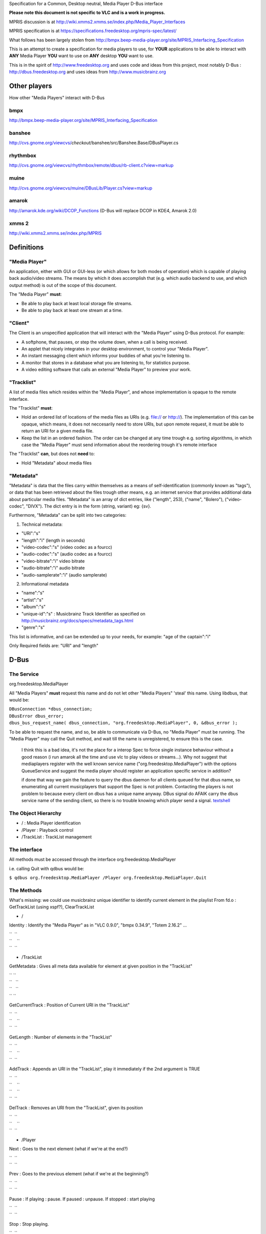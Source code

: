 .. raw:: mediawiki

   {{See also|DBus|DBus-usage}}

.. raw:: mediawiki

   {{Historical}}

Specification for a Common, Desktop neutral, Media Player D-Bus interface

**Please note this document is not specific to VLC and is a work in progress.**

MPRIS discussion is at http://wiki.xmms2.xmms.se/index.php/Media_Player_Interfaces

MPRIS specification is at https://specifications.freedesktop.org/mpris-spec/latest/

What follows has been largely stolen from http://bmpx.beep-media-player.org/site/MPRIS_Interfacing_Specification

This is an attempt to create a specification for media players to use, for **YOUR** applications to be able to interact with **ANY** Media Player **YOU** want to use on **ANY** desktop **YOU** want to use.

This is in the spirit of http://www.freedesktop.org and uses code and ideas from this project, most notably D-Bus : http://dbus.freedesktop.org and uses ideas from http://www.musicbrainz.org

Other players
=============

How other "Media Players" interact with D-Bus

bmpx
----

http://bmpx.beep-media-player.org/site/MPRIS_Interfacing_Specification

banshee
-------

http://cvs.gnome.org/viewcvs/*checkout*/banshee/src/Banshee.Base/DBusPlayer.cs

rhythmbox
---------

http://cvs.gnome.org/viewcvs/rhythmbox/remote/dbus/rb-client.c?view=markup

muine
-----

http://cvs.gnome.org/viewcvs/muine/DBusLib/Player.cs?view=markup

amarok
------

http://amarok.kde.org/wiki/DCOP_Functions (D-Bus will replace DCOP in KDE4, Amarok 2.0)

xmms 2
------

http://wiki.xmms2.xmms.se/index.php/MPRIS

Definitions
===========

"Media Player"
--------------

An application, either with GUI or GUI-less (or which allows for both modes of operation) which is capable of playing back audio/video streams. The means by which it does accomplish that (e.g. which audio backend to use, and which output method) is out of the scope of this document.

The "Media Player" **must**:

-  Be able to play back at least local storage file streams.
-  Be able to play back at least one stream at a time.

"Client"
--------

The Client is an unspecified application that will interact with the "Media Player" using D-Bus protocol. For example:

-  A softphone, that pauses, or step the volume down, when a call is being received.
-  An applet that nicely integrates in your desktop environment, to control your "Media Player".
-  An instant messaging client which informs your buddies of what you're listening to.
-  A monitor that stores in a database what you are listening to, for statistics purpose.
-  A video editing software that calls an external "Media Player" to preview your work.

"Tracklist"
-----------

A list of media files which resides within the "Media Player", and whose implementation is opaque to the remote interface.

The "Tracklist" **must**:

-  Hold an ordered list of locations of the media files as URIs (e.g. file:// or http://). The implementation of this can be opaque, which means, it does not neccesarily need to store URIs, but upon remote request, it must be able to return an URI for a given media file.
-  Keep the list in an ordered fashion. The order can be changed at any time trough e.g. sorting algorithms, in which case the "Media Player" must send information about the reordering trough it's remote interface

The "Tracklist" **can**, but does not **need** to:

-  Hold "Metadata" about media files

"Metadata"
----------

"Metadata" is data that the files carry within themselves as a means of self-identification (commonly known as "tags"), or data that has been retrieved about the files trough other means, e.g. an internet service that provides additional data about particular media files. "Metadata" is an array of dict entries, like ("length", 253), ("name", "Bolero"), ("video-codec", "DIVX"). The dict entry is in the form (string, variant) eg: {sv}.

Furthermore, "Metadata" can be split into two categories:

1) Technical metadata:

-  "URI":"s"
-  "length":"i" (length in seconds)
-  "video-codec":"s" (video codec as a fourcc)
-  "audio-codec":"s" (audio codec as a fourcc)
-  "video-bitrate":"i" video bitrate
-  "audio-bitrate":"i" audio bitrate
-  "audio-samplerate":"i" (audio samplerate)

2) Informational metadata

-  "name":"s"
-  "artist":"s"
-  "album":"s"
-  "unique-id":"s" : Musicbrainz Track Identifier as specified on http://musicbrainz.org/docs/specs/metadata_tags.html
-  "genre":"s"

This list is informative, and can be extended up to your needs, for example: "age of the captain":"i"

Only Required fields are: "URI" and "length"

D-Bus
=====

The Service
-----------

org.freedesktop.MediaPlayer

All "Media Players" **must** request this name and do not let other "Media Players" 'steal' this name. Using libdbus, that would be:

| ``DBusConnection *dbus_connection;``
| ``DBusError dbus_error;``
| ``dbus_bus_request_name( dbus_connection, "org.freedesktop.MediaPlayer", 0, &dbus_error );``

To be able to request the name, and so, be able to communicate via D-Bus, no "Media Player" must be running. The "Media Player" may call the Quit method, and wait till the name is unregistered, to ensure this is the case.

   I think this is a bad idea, it's not the place for a interop Spec to force single instance behaviour without a good reason (i run amarok all the time and use vlc to play videos or streams...). Why not suggest that mediaplayers register with the well known service name ("org.freedesktop.MediaPlayer") with the options QueueService and suggest the media player should register an application specific service in addition?

   if done that way we gain the feature to query the dbus daemon for all clients queued for that dbus name, so enumerating all current musicplayers that support the Spec is not problem. Contacting the players is not problem to because every client on dbus has a unique name anyway. DBus signal do AFAIK carry the dbus service name of the sending client, so there is no trouble knowing which player send a signal. `textshell <User:textshell>`__

The Object Hierarchy
--------------------

-  / : Media Player identification

-  /Player : Playback control

-  /TrackList : TrackList management

The interface
-------------

All methods must be accessed through the interface org.freedesktop.MediaPlayer

i.e. calling Quit with qdbus would be:

``$ qdbus org.freedesktop.MediaPlayer /Player org.freedesktop.MediaPlayer.Quit``

The Methods
-----------

What's missing: we could use musicbrainz unique identifier to identify current element in the playlist From fd.o : GetTrackList (using xspf?), ClearTrackList

-  /

Identity : Identify the "Media Player" as in "VLC 0.9.0", "bmpx 0.34.9", "Totem 2.16.2" ...

| ``  ``\ 
| ``    ``\ 
| ``  ``\ 

-  /TrackList

GetMetadata : Gives all meta data available for element at given position in the "TrackList"

| `` ``\ 
| ``   ``\ 
| ``   ``\ 
| `` ``\ 

GetCurrentTrack : Position of Current URI in the "TrackList"

| ``  ``\ 
| ``    ``\ 
| ``  ``\ 

GetLength : Number of elements in the "TrackList"

| ``  ``\ 
| ``    ``\ 
| ``  ``\ 

AddTrack : Appends an URI in the "TrackList", play it immediately if the 2nd argument is TRUE

| ``  ``\ 
| ``    ``\ 
| ``    ``\ 
| ``  ``\ 

DelTrack : Removes an URI from the "TrackList", given its position

| ``  ``\ 
| ``    ``\ 
| ``  ``\ 

-  /Player

Next : Goes to the next element (what if we're at the end?)

| ``  ``\ 
| ``  ``\ 

Prev : Goes to the previous element (what if we're at the beginning?)

| ``  ``\ 
| ``  ``\ 

Pause : If playing : pause. If paused : unpause. If stopped : start playing

| ``  ``\ 
| ``  ``\ 

Stop : Stop playing.

| ``  ``\ 
| ``  ``\ 

Play : If playing : rewind to the beginning of current track, else : start playing.

| ``  ``\ 
| ``  ``\ 

Quit : Makes the "Media Player" exit.

| ``  ``\ 
| ``  ``\ 

GetStatus : Return the status of "Media Player": 0 = Playing, 1 = Paused, 2 = Stopped.

| ``  ``\ 
| ``  ``\ 
| ``  ``\ 

VolumeSet : Sets the volume (argument must be in [0;100])

| ``  ``\ 
| ``  ``\ 
| ``  ``\ 

GetVolume : Returns the current volume (must be in [0;100])

| ``  ``\ 
| ``  ``\ 
| ``  ``\ 

PositionSet : Sets the playing position (argument must be in [0;100])

| ``  ``\ 
| ``  ``\ 
| ``  ``\ 

PositionGet : Returns the playing position (must be in [0;100])

| ``  ``\ 
| ``  ``\ 
| ``  ``\ 

The signals
-----------

TrackChange : Signal is emitted when the "Media Player" plays another "Track". Argument of the signal is the metadata attached to the new "Track"

| ``  ``\ 
| ``    ``\ 
| ``  ``\ 

StatusChange : Signal is emitted when the status of the "Media Player" change. The argument has the same meaning than the value returned by GetStatus.

| ``  ``\ 
| ``   ``\ 
| ``  ``\ 

CapabilityChange : [TODO] Signal is emitted when the "Media Player" changes capabilities, Flags are CAN_GO_NEXT CAN_GO_PREV CAN_PAUSE CAN_PLAY CAN_SEEK CAN_PROVIDE_METADATA PROVIDES_TIMING

| ``  ``\ 
| ``    ``\ 
| ``  ``\ 

See Also
========

-  `MPRIS Interfacing Specification <http://bmpx.beep-media-player.org/site/MPRIS_Interfacing_Specification>`__ (BMPx wiki)
-  `Media Player Interfaces <http://wiki.xmms2.xmms.se/index.php/Media_Player_Interfaces>`__ (XMMS2 wiki)

`Category:Dev Discussions <Category:Dev_Discussions>`__ `Category:Development <Category:Development>`__
